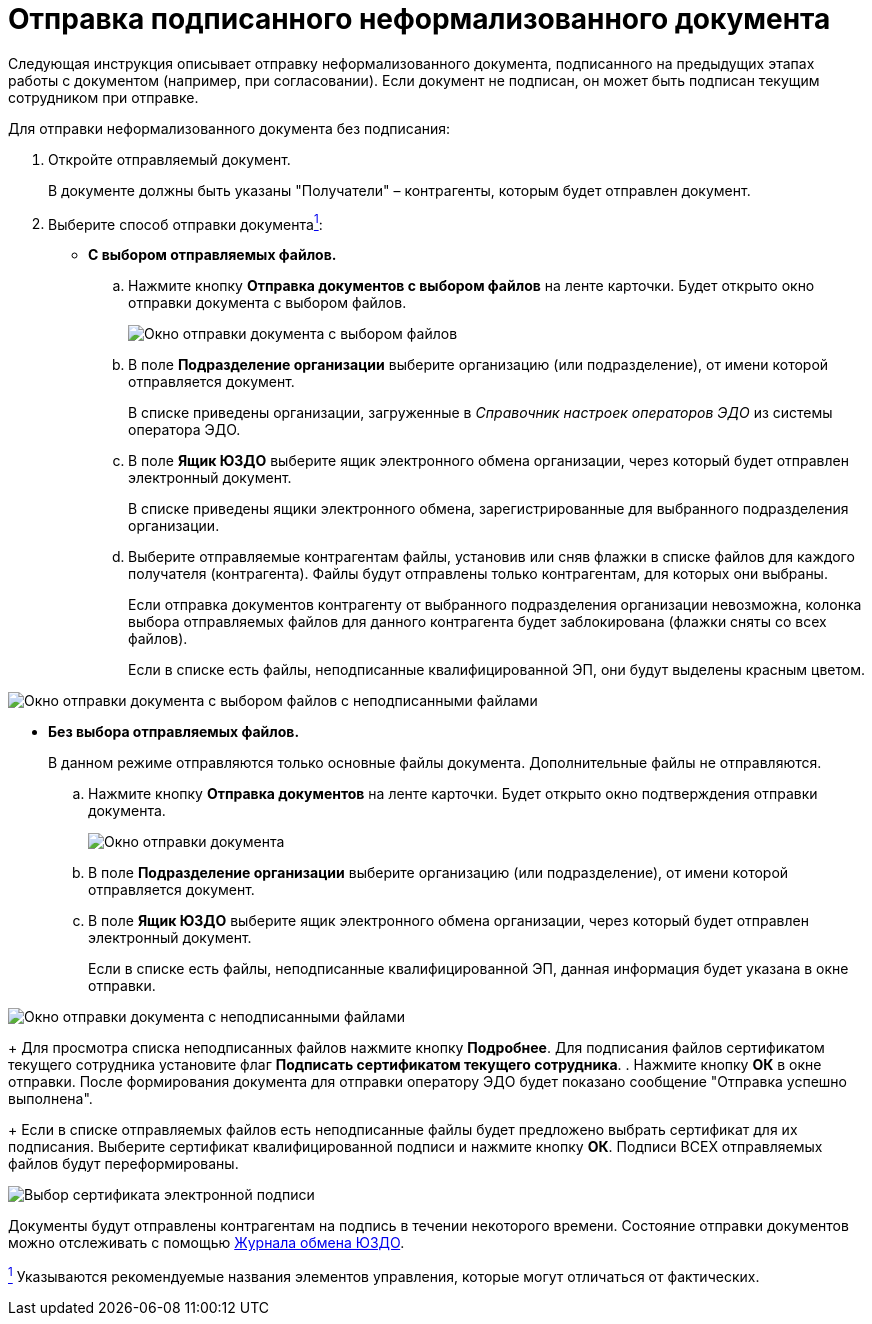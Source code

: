 = Отправка подписанного неформализованного документа

Следующая инструкция описывает отправку неформализованного документа, подписанного на предыдущих этапах работы с документом (например, при согласовании). Если документ не подписан, он может быть подписан текущим сотрудником при отправке.

Для отправки неформализованного документа без подписания:

. Откройте отправляемый документ.
+
В документе должны быть указаны "Получатели" – контрагенты, которым будет отправлен документ.
. Выберите способ отправки документаlink:#fntarg_1[^1^]:
* *С выбором отправляемых файлов.*
[loweralpha]
.. Нажмите кнопку *Отправка документов с выбором файлов* на ленте карточки. Будет открыто окно отправки документа с выбором файлов.
+
image::sendInformalDocWithSelectFiles.png[Окно отправки документа с выбором файлов]
.. В поле *Подразделение организации* выберите организацию (или подразделение), от имени которой отправляется документ.
+
В списке приведены организации, загруженные в [.dfn .term]_Справочник настроек операторов ЭДО_ из системы оператора ЭДО.
.. В поле *Ящик ЮЗДО* выберите ящик электронного обмена организации, через который будет отправлен электронный документ.
+
В списке приведены ящики электронного обмена, зарегистрированные для выбранного подразделения организации.
.. Выберите отправляемые контрагентам файлы, установив или сняв флажки в списке файлов для каждого получателя (контрагента). Файлы будут отправлены только контрагентам, для которых они выбраны.
+
Если отправка документов контрагенту от выбранного подразделения организации невозможна, колонка выбора отправляемых файлов для данного контрагента будет заблокирована (флажки сняты со всех файлов).
+
Если в списке есть файлы, неподписанные квалифицированной ЭП, они будут выделены красным цветом.

image::sendInformalDocWithSelectFilesWithErrors.png[Окно отправки документа с выбором файлов с неподписанными файлами]
* *Без выбора отправляемых файлов.*
+
В данном режиме отправляются только основные файлы документа. Дополнительные файлы не отправляются.
[loweralpha]
.. Нажмите кнопку *Отправка документов* на ленте карточки. Будет открыто окно подтверждения отправки документа.
+
image::sendInformalDoc.png[Окно отправки документа]
.. В поле *Подразделение организации* выберите организацию (или подразделение), от имени которой отправляется документ.
.. В поле *Ящик ЮЗДО* выберите ящик электронного обмена организации, через который будет отправлен электронный документ.
+
Если в списке есть файлы, неподписанные квалифицированной ЭП, данная информация будет указана в окне отправки.

image::sendInformalDocWithError.png[Окно отправки документа с неподписанными файлами]
+
Для просмотра списка неподписанных файлов нажмите кнопку *Подробнее*. Для подписания файлов сертификатом текущего сотрудника установите флаг *Подписать сертификатом текущего сотрудника*.
. Нажмите кнопку *ОК* в окне отправки. После формирования документа для отправки оператору ЭДО будет показано сообщение "Отправка успешно выполнена".
+
Если в списке отправляемых файлов есть неподписанные файлы будет предложено выбрать сертификат для их подписания. Выберите сертификат квалифицированной подписи и нажмите кнопку *ОК*. Подписи ВСЕХ отправляемых файлов будут переформированы.

image::selectCertificate.png[Выбор сертификата электронной подписи]

Документы будут отправлены контрагентам на подпись в течении некоторого времени. Состояние отправки документов можно отслеживать с помощью xref:ExchangeJournal.adoc[Журнала обмена ЮЗДО].

link:#fnsrc_1[^1^] Указываются рекомендуемые названия элементов управления, которые могут отличаться от фактических.
